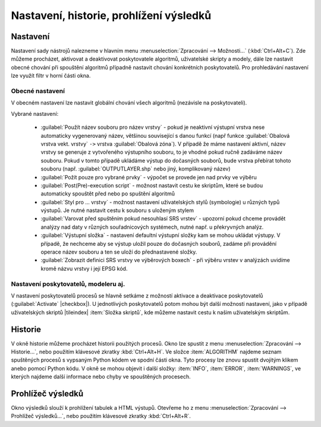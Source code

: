 Nastavení, historie, prohlížení výsledků
========================================

Nastavení
---------

Nastavení sady nástrojů nalezneme v hlavním menu
:menuselection:`Zpracování --> Možnosti...` (:kbd:`Ctrl+Alt+C`). Zde
můžeme procházet, aktivovat a deaktivovat poskytovatele algoritmů,
uživatelské skripty a modely, dále lze nastavit obecné chování při
spouštění algoritmů případně nastavit chování konkrétních
poskytovatelů. Pro prohledávání nastavení lze využít filtr v horní
části okna.

.. figure:: images/geoproc_conf.png 
   :scale: 70%
   :scale-latex: 40 

   Okno nastavení sady nástrojů.


Obecné nastavení
^^^^^^^^^^^^^^^^

V obecném nastavení lze nastavit globální chování všech algoritmů
(nezávisle na poskytovateli).

.. figure:: images/geoproc_obec.png 
   :scale: 70% 
   :scale-latex: 40 

   Obecné nastavení zpracování.
   
Vybrané nastavení:

	- :guilabel:`Použít název souboru pro název vrstvy` - pokud je
          neaktivní výstupní vrstva nese automaticky vygenerovaný
          název, většinou související s danou funkcí (např funkce
          :guilabel:`Obalová vrstva vekt. vrstvy` ``->`` vrstva
          :guilabel:`Obalová zóna`). V případě že máme nastavení
          aktivní, název vrstvy se generuje z vytvořeného výstupního
          souboru, to je vhodné pokud ručně zadáváme název
          souboru. Pokud v tomto případě ukládáme výstup do dočasných
          souborů, bude vrstva přebírat tohoto souboru
          (např. :guilabel:`OUTPUTLAYER.shp` nebo jiný, komplikovaný
          název)
	- :guilabel:`Požít pouze pro vybrané prvky` - výpočet se
          provede jen nad prvky ve výběru
	- :guilabel:`Post(Pre)-execution script` - možnost nastavit
          cestu ke skriptům, které se budou automaticky spouštět před
          nebo po spuštění algoritmů
	- :guilabel:`Styl pro ... vrstvy` - možnost nastavení
          uživatelských stylů (symbologie) u různých typů výstupů. Je
          nutné nastavit cestu k souboru s uloženým stylem
	- :guilabel:`Varovat před spuštěním pokud nesouhlasí SRS
          vrstev` - upozorní pokud chceme provádět analýzy nad daty v
          různých souřadnicových systémech, nutné např. u překryvných
          analýz.
	- :guilabel:`Výstupní složka` - nastavení defaultní výstupní
          složky kam se mohou ukládat výstupy. V případě, že nechceme
          aby se výstup uložil pouze do dočasných souborů, zadáme při
          provádění operace název souboru a ten se uloží do
          přednastavené složky.
	- :guilabel:`Zobrazit definici SRS vrstvy ve výběrových
          boxech` - při výběru vrstev v analýzách uvidíme kromě názvu
          vrstvy i její EPSG kód.


Nastavení poskytovatelů, modeleru aj.
^^^^^^^^^^^^^^^^^^^^^^^^^^^^^^^^^^^^^

V nastavení poskytovatelů procesů se hlavně setkáme z možností
aktivace a deaktivace poskytovatelů (:guilabel:`Activate`
|checkbox|). U jednotlivých poskytovatelů potom mohou být další
možnosti nastavení, jako v případě uživatelských skriptů |tileindex|
:item:`Složka skriptů`, kde můžeme nastavit cestu k našim uživatelským
skriptům.

.. figure:: images/geoproc_poskyt.png 
   :scale: 70% 
   :scale-latex: 40 

   Nastavení uživatelských skriptů.
   

Historie
--------

V okně historie můžeme procházet historii použitých procesů. Okno lze
spustit z menu :menuselection:`Zpracování --> Historie...`, nebo
použitím klávesové zkratky :kbd:`Ctrl+Alt+H`. Ve složce
:item:`ALGORITHM` najdeme seznam spuštěných procesů s vypsaným Python
kódem ve spodní části okna. Tyto procesy lze znovu spustit dvojitým
klikem anebo pomocí Python kódu. V okně se mohou objevit i další
složky: :item:`INFO`, :item:`ERROR`, :item:`WARNINGS`, ve kterých
najdeme další informace nebo chyby ve spouštěných procesech.


.. figure:: images/geoproc_histor.png 
   :scale: 70% 
   :scale-latex: 40 

   Okno historie spuštěných algoritmů.
   
.. noteadvanced::
	
	.. todo:: popsat python
	

Prohlížeč výsledků
------------------

Okno výsledků slouží k prohlížení tabulek a HTML výstupů. Otevřeme ho
z menu :menuselection:`Zpracování --> Prohlížeč výsledků...`, nebo
použitím klávesové zkratky :kbd:`Ctrl+Alt+R`.

.. figure:: images/geoproc_vysled.png 
   :scale: 70% 
   :scale-latex: 40 

   Ukázka výsledku z funkce :guilabel:`Základní statistiky pro
   numerická pole`.
